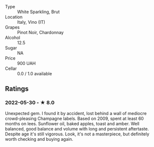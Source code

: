 - Type :: White Sparkling, Brut
- Location :: Italy, Vino (IT)
- Grapes :: Pinot Noir, Chardonnay
- Alcohol :: 12.5
- Sugar :: NA
- Price :: 900 UAH
- Cellar :: 0.0 / 1.0 available

** Ratings

*** 2022-05-30 - ★ 8.0

Unexpected gem. I found it by accident, lost behind a wall of mediocre crowd-pleasing Champagne labels. Based on 2009, spent at least 60 months on lees. Sunflower oil, baked apples, toast and amber. Well balanced, good balance and volume with long and persistent aftertaste. Despite age it's still vigorous. Look, it's not a masterpiece, but definitely worth checking and buying again.
